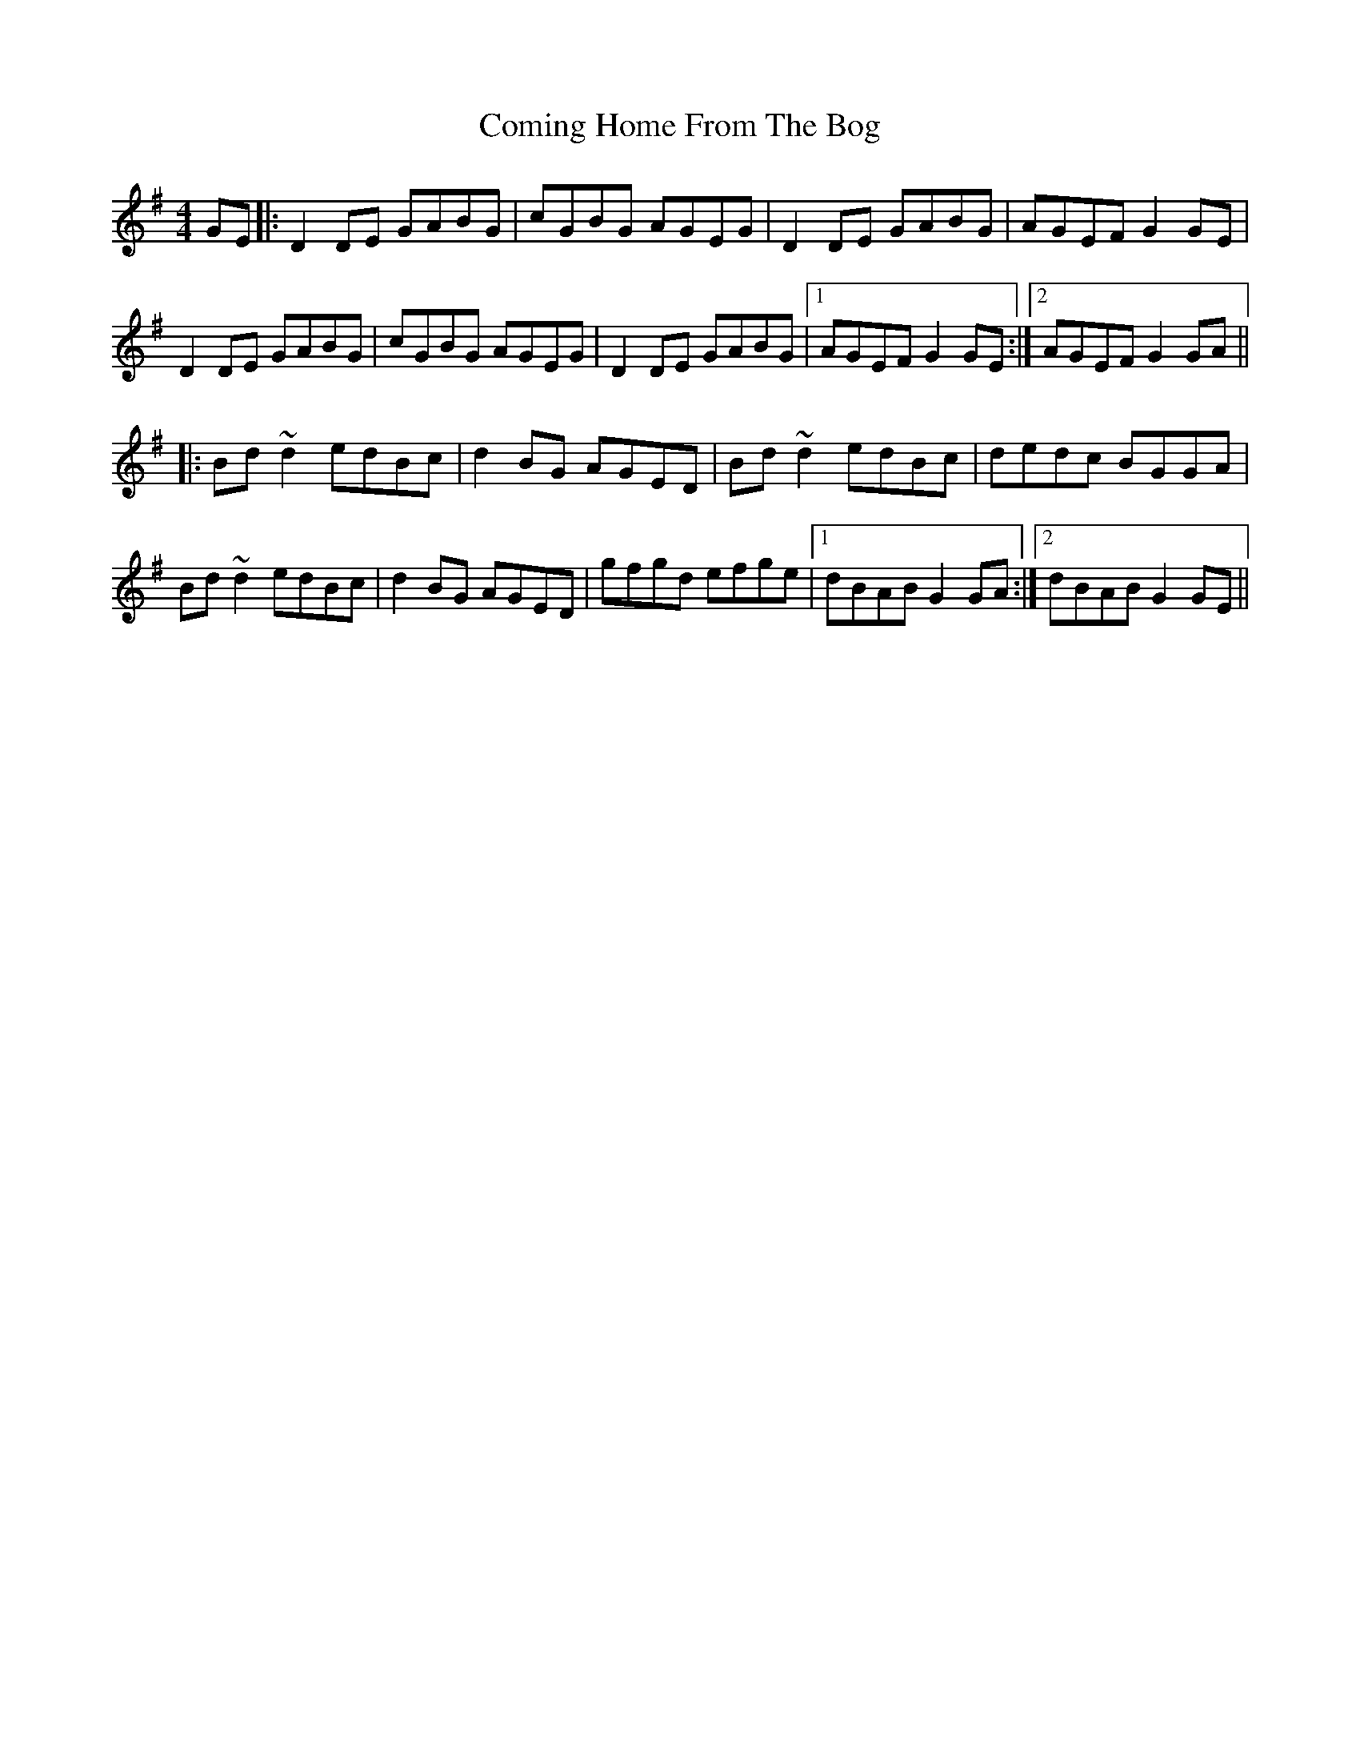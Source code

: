 X: 7836
T: Coming Home From The Bog
R: reel
M: 4/4
K: Gmajor
GE|:D2 DE GABG|cGBG AGEG|D2 DE GABG|AGEF G2 GE|
D2 DE GABG|cGBG AGEG|D2 DE GABG|1 AGEF G2 GE:|2 AGEF G2 GA||
|:Bd ~d2 edBc|d2 BG AGED|Bd ~d2 edBc|dedc BGGA|
Bd ~d2 edBc|d2 BG AGED|gfgd efge|1 dBAB G2 GA:|2 dBAB G2 GE||

